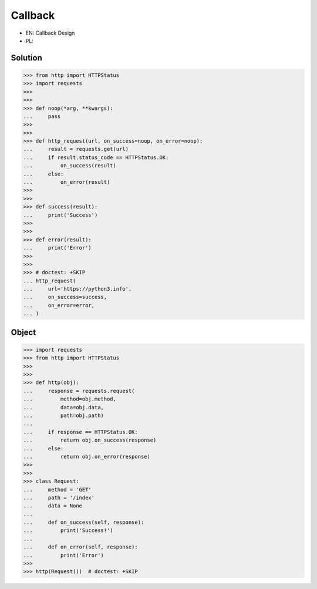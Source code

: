 Callback
========
* EN: Callback Design
* PL:


Solution
--------
>>> from http import HTTPStatus
>>> import requests
>>>
>>>
>>> def noop(*arg, **kwargs):
...     pass
>>>
>>>
>>> def http_request(url, on_success=noop, on_error=noop):
...     result = requests.get(url)
...     if result.status_code == HTTPStatus.OK:
...         on_success(result)
...     else:
...         on_error(result)
>>>
>>>
>>> def success(result):
...     print('Success')
>>>
>>>
>>> def error(result):
...     print('Error')
>>>
>>>
>>> # doctest: +SKIP
... http_request(
...     url='https://python3.info',
...     on_success=success,
...     on_error=error,
... )


Object
------
>>> import requests
>>> from http import HTTPStatus
>>>
>>>
>>> def http(obj):
...     response = requests.request(
...         method=obj.method,
...         data=obj.data,
...         path=obj.path)
...
...     if response == HTTPStatus.OK:
...         return obj.on_success(response)
...     else:
...         return obj.on_error(response)
>>>
>>>
>>> class Request:
...     method = 'GET'
...     path = '/index'
...     data = None
...
...     def on_success(self, response):
...         print('Success!')
...
...     def on_error(self, response):
...         print('Error')
>>>
>>> http(Request())  # doctest: +SKIP
